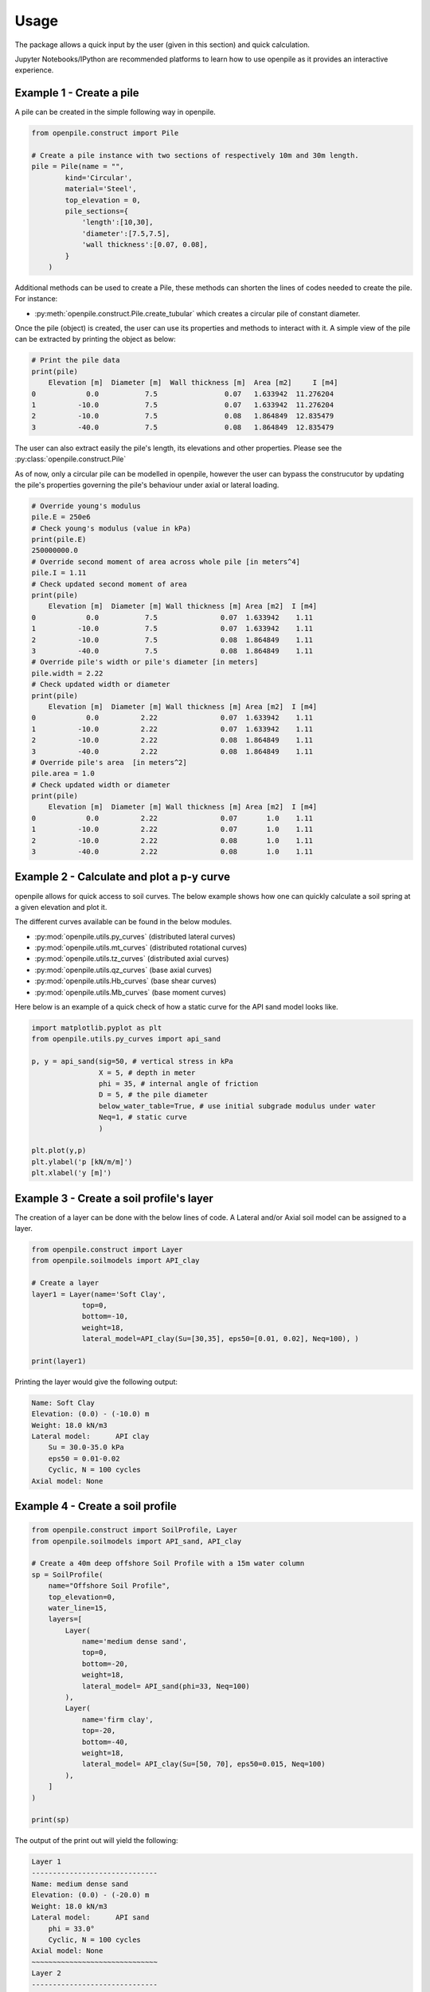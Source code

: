 -----
Usage
-----

The package allows a quick input by the user (given in this section) and quick calculation. 

Jupyter Notebooks/IPython are recommended platforms to learn how to use openpile as it provides 
an interactive experience. 

.. _Ex1-create_a_pile:

Example 1 - Create a pile 
=========================

A pile can be created in the simple following way in openpile. 

.. code-block:: python

    from openpile.construct import Pile

    # Create a pile instance with two sections of respectively 10m and 30m length.
    pile = Pile(name = "",
            kind='Circular',
            material='Steel',
            top_elevation = 0,
            pile_sections={
                'length':[10,30],
                'diameter':[7.5,7.5],
                'wall thickness':[0.07, 0.08],
            }
        )

Additional methods can be used to create a Pile, these methods can shorten the lines of codes needed to create the pile.
For instance:

* :py:meth:`openpile.construct.Pile.create_tubular` which creates a circular pile of constant diameter.

Once the pile (object) is created, the user can use its properties and methods to interact with it. 
A simple view of the pile can be extracted by printing the object as below: 

.. code-block:: python
    
    # Print the pile data
    print(pile)
        Elevation [m]  Diameter [m]  Wall thickness [m]  Area [m2]     I [m4]
    0            0.0           7.5                0.07   1.633942  11.276204
    1          -10.0           7.5                0.07   1.633942  11.276204
    2          -10.0           7.5                0.08   1.864849  12.835479
    3          -40.0           7.5                0.08   1.864849  12.835479

The user can also extract easily the pile's length, its elevations and other properties.
Please see the :py:class:`openpile.construct.Pile`


As of now, only a circular pile can be modelled in openpile, however the user can bypass 
the construcutor by updating the pile's properties governing the pile's behaviour under 
axial or lateral loading.

.. code-block:: python

    # Override young's modulus
    pile.E = 250e6
    # Check young's modulus (value in kPa)
    print(pile.E)
    250000000.0
    # Override second moment of area across whole pile [in meters^4]
    pile.I = 1.11
    # Check updated second moment of area
    print(pile)
        Elevation [m]  Diameter [m] Wall thickness [m] Area [m2]  I [m4]
    0            0.0           7.5               0.07  1.633942    1.11
    1          -10.0           7.5               0.07  1.633942    1.11
    2          -10.0           7.5               0.08  1.864849    1.11
    3          -40.0           7.5               0.08  1.864849    1.11
    # Override pile's width or pile's diameter [in meters]
    pile.width = 2.22
    # Check updated width or diameter
    print(pile)
        Elevation [m]  Diameter [m] Wall thickness [m] Area [m2]  I [m4]
    0            0.0          2.22               0.07  1.633942    1.11
    1          -10.0          2.22               0.07  1.633942    1.11
    2          -10.0          2.22               0.08  1.864849    1.11
    3          -40.0          2.22               0.08  1.864849    1.11
    # Override pile's area  [in meters^2]
    pile.area = 1.0
    # Check updated width or diameter
    print(pile)
        Elevation [m]  Diameter [m] Wall thickness [m] Area [m2]  I [m4]
    0            0.0          2.22               0.07       1.0    1.11
    1          -10.0          2.22               0.07       1.0    1.11
    2          -10.0          2.22               0.08       1.0    1.11
    3          -40.0          2.22               0.08       1.0    1.11



.. _Ex2-plot_a_pycurve:

Example 2 - Calculate and plot a p-y curve 
==========================================

openpile allows for quick access to soil curves. The below example shows
how one can quickly calculate a soil spring at a given elevation and plot it.

The different curves available can be found in the below modules.

* :py:mod:`openpile.utils.py_curves` (distributed lateral curves)
* :py:mod:`openpile.utils.mt_curves` (distributed rotational curves)
* :py:mod:`openpile.utils.tz_curves` (distributed axial curves)
* :py:mod:`openpile.utils.qz_curves` (base axial curves)
* :py:mod:`openpile.utils.Hb_curves` (base shear curves)
* :py:mod:`openpile.utils.Mb_curves` (base moment curves)

Here below is an example of a quick check of how a static curve for the 
API sand model looks like.


.. code-block:: python
    
    import matplotlib.pyplot as plt
    from openpile.utils.py_curves import api_sand

    p, y = api_sand(sig=50, # vertical stress in kPa 
                    X = 5, # depth in meter
                    phi = 35, # internal angle of friction 
                    D = 5, # the pile diameter
                    below_water_table=True, # use initial subgrade modulus under water
                    Neq=1, # static curve
                    )

    plt.plot(y,p)
    plt.ylabel('p [kN/m/m]')
    plt.xlabel('y [m]')

.. image:: _static/usage/pycurves/api_sand_example_build.png
    :width: 65%    


.. _Ex3-create_a_layer:

Example 3 - Create a soil profile's layer 
=========================================

The creation of a layer can be done with the below lines of code. 
A Lateral and/or Axial soil model can be assigned to a layer.

.. code-block:: python

    from openpile.construct import Layer
    from openpile.soilmodels import API_clay
        
    # Create a layer
    layer1 = Layer(name='Soft Clay',
                top=0,
                bottom=-10,
                weight=18,
                lateral_model=API_clay(Su=[30,35], eps50=[0.01, 0.02], Neq=100), )

    print(layer1)

Printing the layer would give the following output:

.. code-block:: pycon
    
    Name: Soft Clay
    Elevation: (0.0) - (-10.0) m
    Weight: 18.0 kN/m3
    Lateral model: 	API clay
        Su = 30.0-35.0 kPa
        eps50 = 0.01-0.02
        Cyclic, N = 100 cycles
    Axial model: None


.. _Ex4-create_a_soilprofile:

Example 4 - Create a soil profile 
=================================

.. code-block:: python

    from openpile.construct import SoilProfile, Layer
    from openpile.soilmodels import API_sand, API_clay

    # Create a 40m deep offshore Soil Profile with a 15m water column
    sp = SoilProfile(
        name="Offshore Soil Profile",
        top_elevation=0,
        water_line=15,
        layers=[
            Layer(
                name='medium dense sand',
                top=0,
                bottom=-20,
                weight=18,
                lateral_model= API_sand(phi=33, Neq=100)
            ),
            Layer(
                name='firm clay',
                top=-20,
                bottom=-40,
                weight=18,
                lateral_model= API_clay(Su=[50, 70], eps50=0.015, Neq=100)
            ),
        ]
    )

    print(sp)

The output of the print out will yield the following:

.. code-block:: pycon

    Layer 1
    ------------------------------
    Name: medium dense sand
    Elevation: (0.0) - (-20.0) m
    Weight: 18.0 kN/m3
    Lateral model: 	API sand
        phi = 33.0°
        Cyclic, N = 100 cycles
    Axial model: None
    ~~~~~~~~~~~~~~~~~~~~~~~~~~~~~~
    Layer 2
    ------------------------------
    Name: firm clay
    Elevation: (-20.0) - (-40.0) m
    Weight: 18.0 kN/m3
    Lateral model: 	API clay
        Su = 50.0-70.0 kPa
        eps50 = 0.015
        Cyclic, N = 100 cycles
    Axial model: None
    ~~~~~~~~~~~~~~~~~~~~~~~~~~~~~~


.. _Ex5-run_winkler:

Example 5 - Create a Model and run an analysis 
==============================================

.. code-block:: python

    from openpile.construct import Pile, SoilProfile, Layer, Model
    from openpile.soilmodels import API_clay, API_sand

    # Create a pile instance with two sections of respectively 10m and 30m length.
    p = Pile(name = "",
            kind='Circular',
            material='Steel',
            top_elevation = 0,
            pile_sections={
                'length':[10,30],
                'diameter':[7.5,7.5],
                'wall thickness':[0.07, 0.08],
            }
        )

    # Create a 40m deep offshore Soil Profile with a 15m water column
    sp = SoilProfile(
        name="Offshore Soil Profile",
        top_elevation=0,
        water_line=15,
        layers=[
            Layer(
                name='medium dense sand',
                top=0,
                bottom=-20,
                weight=18,
                lateral_model= API_sand(phi=33, Neq=100)
            ),
            Layer(
                name='firm clay',
                top=-20,
                bottom=-40,
                weight=18,
                lateral_model= API_clay(Su=[50, 70], eps50=0.015, Neq=100)
            ),
        ]
    )

    # Create Model 
    M = Model(name="", pile=p, soil=sp)

    # Apply bottom fixity along x-axis 
    M.set_support(elevation=-40, Tx = True)
    # Apply axial and lateral loads
    M.set_pointload(elevation=0,Px=-20e3, Py = 5e3)

    # Run analysis
    from openpile.analyses import simple_winkler_analysis

    Result = simple_winkler_analysis(M)

    Result.plot()

.. image:: _static/usage/analyses_plots/main_results_plot.png
    :width: 65%


